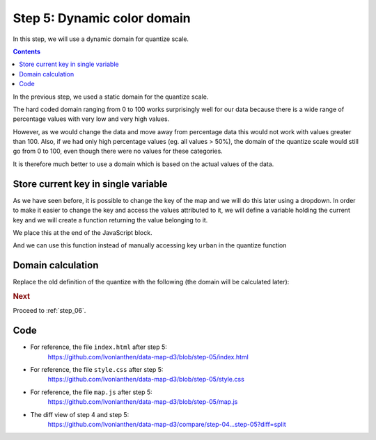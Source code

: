 .. _step_05:

Step 5: Dynamic color domain
============================

.. comments

In this step, we will use a dynamic domain for quantize scale.

.. contents:: Contents
  :depth: 2
  :local:


In the previous step, we used a static domain for the quantize scale.

.. code-block:: js
  :caption: map.js - hard coded quantize scale domain
  :linenos:
  :lineno-start: 24
  :emphasize-lines: 4-5,9

  // ...

  // We create a quantize scale to categorize the values in 9 groups.
  // The domain is static and has a maximum of 100 (based on the
  // assumption that no value can be larger than 100%).
  // The scale returns text values which can be used for the color CSS
  // classes (q0-9, q1-9 ... q8-9)
  var quantize = d3.scale.quantize()
      .domain([0, 100])
      .range(d3.range(9).map(function(i) { return 'q' + i + '-9'; }));

  // ...

The hard coded domain ranging from 0 to 100 works surprisingly well for our data because there is a wide range of percentage values with very low and very high values.

However, as we would change the data and move away from percentage data this would not work with values greater than 100. Also, if we had only high percentage values (eg. all values > 50%), the domain of the quantize scale would still go from 0 to 100, even though there were no values for these categories.

It is therefore much better to use a domain which is based on the actual values of the data.


Store current key in single variable
------------------------------------

As we have seen before, it is possible to change the key of the map and we will do this later using a dropdown. In order to make it easier to change the key and access the values attributed to it, we will define a variable holding the current key and we will create a function returning the value belonging to it.

.. code-block:: js
  :caption: map.js - variable to hold the map key
  :linenos:
  :lineno-start: 1
  :emphasize-lines: 1-2

  // We define a variable holding the current key to visualize on the map.
  var currentKey = 'urban';

  // ...

We place this at the end of the JavaScript block.

.. code-block:: js
  :caption: map.js - function to access value of data
  :linenos:
  :lineno-start: 115
  :emphasize-lines: 3-13

  // ...

  /**
   * Helper function to access the (current) value of a data object.
   *
   * Use "+" to convert text values to numbers.
   *
   * @param {object} d - A data object representing an entry (one line) of
   * the data CSV.
   */
  function getValueOfData(d) {
    return +d[currentKey];
  }

And we can use this function instead of manually accessing key ``urban`` in the quantize function

.. code-block:: js
  :caption: map.js - use value function in quantize
  :linenos:
  :lineno-start: 73
  :emphasize-lines: 4

        // ...
          .attr('class', function(d) {
            // Use the quantized value for the class
            return quantize(getValueOfData(dataById[d.properties.GMDNR]));
          })
          // ...


Domain calculation
------------------



Replace the old definition of the quantize with the following (the domain will be calculated later):

.. code-block:: js
  :caption: map.js - quantize without domain
  :linenos:
  :lineno-start: 27
  :emphasize-lines: 3-8

  // ...

  // We prepare a quantize scale to categorize the values in 9 groups.
  // The scale returns text values which can be used for the color CSS
  // classes (q0-9, q1-9 ... q8-9). The domain will be defined once the
  // values are known.
  var quantize = d3.scale.quantize()
    .range(d3.range(9).map(function(i) { return 'q' + i + '-9'; }));

  // ...


.. code-block:: js
  :caption: map.js - calculate domain
  :linenos:
  :lineno-start: 55
  :emphasize-lines: 3-8

      // ...

      // Set the domain of the values (the minimum and maximum values of
      // all values of the current key) to the quantize scale.
      quantize.domain([
        d3.min(data, function(d) { return getValueOfData(d); }),
        d3.max(data, function(d) { return getValueOfData(d); })
      ]);

      // ...


.. rubric:: Next

Proceed to :ref:`step_06`.


Code
----

* For reference, the file ``index.html`` after step 5:
    https://github.com/lvonlanthen/data-map-d3/blob/step-05/index.html

* For reference, the file ``style.css`` after step 5:
    https://github.com/lvonlanthen/data-map-d3/blob/step-05/style.css

* For reference, the file ``map.js`` after step 5:
    https://github.com/lvonlanthen/data-map-d3/blob/step-05/map.js

* The diff view of step 4 and step 5:
    https://github.com/lvonlanthen/data-map-d3/compare/step-04...step-05?diff=split
